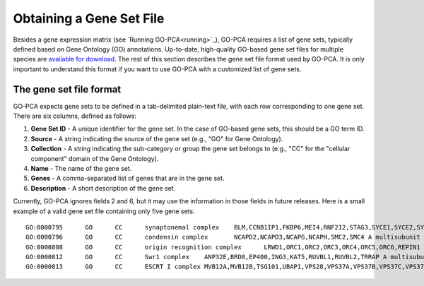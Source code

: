 Obtaining a Gene Set File
=========================

Besides a gene expression matrix (see `Running GO-PCA<running>`_), GO-PCA requires a list of gene sets, typically defined based on Gene Ontology (GO) annotations. Up-to-date, high-quality GO-based gene set files for multiple species are `available for download`__. The rest of this section describes the gene set file format used by GO-PCA. It is only important to understand this format if you want to use GO-PCA with a customized list of gene sets.

__ gene_sets_

.. _gene_sets: https://www.dropbox.com/sh/m0r7uqnfdr5x0xu/AADqqJ-8VzPchBRhDm50QxWaa?dl=0

The gene set file format
------------------------

GO-PCA expects gene sets to be defined in a tab-delimited plain-text file, with each row corresponding to one gene set. There are six columns, defined as follows:

1. **Gene Set ID** - A unique identifier for the gene set. In the case of GO-based gene sets, this should be a GO term ID.
2. **Source** - A string indicating the source of the gene set (e.g., "GO" for Gene Ontology).
3. **Collection** - A string indicating the sub-category or group the gene set belongs to (e.g., "CC" for the "cellular component" domain of the Gene Ontology).
4. **Name** - The name of the gene set.
5. **Genes** - A comma-separated list of genes that are in the gene set.
6. **Description** - A short description of the gene set.

Currently, GO-PCA ignores fields 2 and 6, but it may use the information in those fields in future releases. Here is a small example of a valid gene set file containing only five gene sets:

::
    
    GO:0000795      GO      CC      synaptonemal complex    BLM,CCNB1IP1,FKBP6,MEI4,RNF212,STAG3,SYCE1,SYCE2,SYCE3,SYCP2,TEX11,UBE2I    A proteinaceous scaffold found between homologous chromosomes during meiosis.
    GO:0000796      GO      CC      condensin complex       NCAPD2,NCAPD3,NCAPG,NCAPH,SMC2,SMC4 A multisubunit protein complex that plays a central role in chromosome condensation.
    GO:0000808      GO      CC      origin recognition complex      LRWD1,ORC1,ORC2,ORC3,ORC4,ORC5,ORC6,REPIN1  A multisubunit complex that is located at the replication origins of a chromosome.
    GO:0000812      GO      CC      Swr1 complex    ANP32E,BRD8,EP400,ING3,KAT5,RUVBL1,RUVBL2,TRRAP A multisubunit protein complex that is involved in chromatin remodeling. It is required for the incorporation of the histone variant H2AZ into chromatin. In S. cerevisiae, the complex contains Swr1p, a Swi2/Snf2-related ATPase, and 12 additional subunits.
    GO:0000813      GO      CC      ESCRT I complex MVB12A,MVB12B,TSG101,UBAP1,VPS28,VPS37A,VPS37B,VPS37C,VPS37D    An endosomal sorting complex required for transport. It consists of the class E vacuolar protein sorting (Vps) proteins and interacts with ubiquitinated cargoes.

